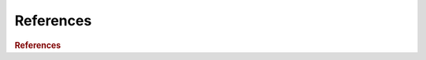 References
==========

.. rubric:: References

.. bibliography:: refs.bib
    :style: unsrt
    :cited:
